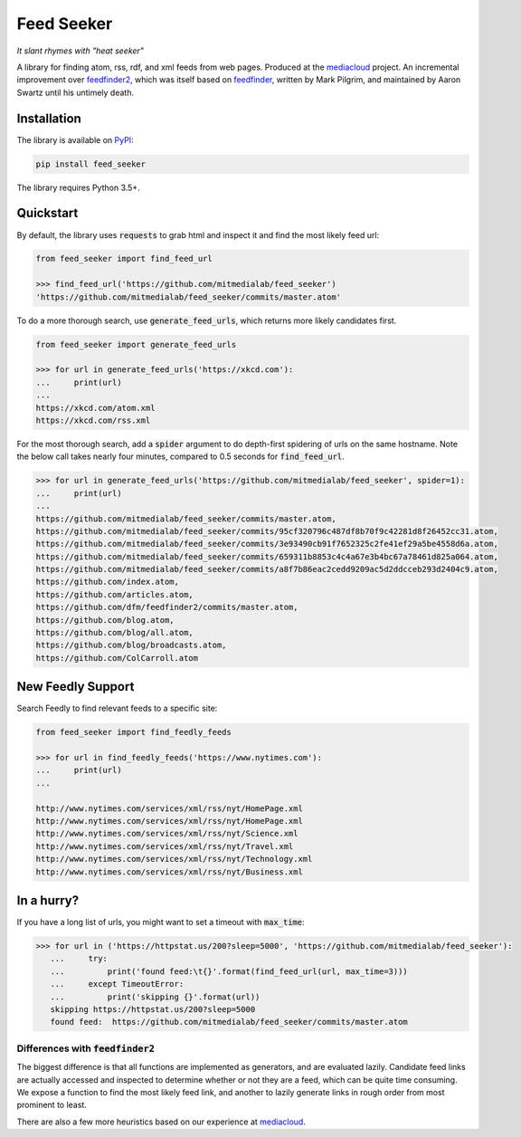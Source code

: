 ===========
Feed Seeker
===========

*It slant rhymes with "heat seeker"*

|Build Status| |Coverage|

A library for finding atom, rss, rdf, and xml feeds from web pages. Produced at the `mediacloud <https://mediacloud.org>`_ project. An incremental improvement over `feedfinder2 <https://github.com/dfm/feedfinder2>`_, which was itself based on `feedfinder <http://www.aaronsw.com/2002/feedfinder/>`_, written by Mark Pilgrim, and maintained by Aaron Swartz until his untimely death. 


Installation
------------

The library is available on `PyPI <https://pypi.org/project/feed_seeker/>`_:

.. code-block:: bash

    pip install feed_seeker

The library requires Python 3.5+.


Quickstart
----------
By default, the library uses :code:`requests` to grab html and inspect it and find the most
likely feed url:

.. code-block:: python

    from feed_seeker import find_feed_url

    >>> find_feed_url('https://github.com/mitmedialab/feed_seeker') 
    'https://github.com/mitmedialab/feed_seeker/commits/master.atom'

To do a more thorough search, use :code:`generate_feed_urls`, which returns more likely candidates first.

.. code-block:: python

    from feed_seeker import generate_feed_urls
    
    >>> for url in generate_feed_urls('https://xkcd.com'):
    ...     print(url)
    ... 
    https://xkcd.com/atom.xml
    https://xkcd.com/rss.xml

For the most thorough search, add a :code:`spider` argument to do depth-first spidering of urls on the same hostname. Note the below call takes nearly four minutes, compared to 0.5 seconds for :code:`find_feed_url`.

.. code-block:: python

    >>> for url in generate_feed_urls('https://github.com/mitmedialab/feed_seeker', spider=1):
    ...     print(url)
    ... 
    https://github.com/mitmedialab/feed_seeker/commits/master.atom,
    https://github.com/mitmedialab/feed_seeker/commits/95cf320796c487df8b70f9c42281d8f26452cc31.atom,
    https://github.com/mitmedialab/feed_seeker/commits/3e93490cb91f7652325c2fe41ef29a5be4558d6a.atom,
    https://github.com/mitmedialab/feed_seeker/commits/659311b8853c4c4a67e3b4bc67a78461d825a064.atom,
    https://github.com/mitmedialab/feed_seeker/commits/a8f7b86eac2cedd9209ac5d2ddcceb293d2404c9.atom,
    https://github.com/index.atom,
    https://github.com/articles.atom,
    https://github.com/dfm/feedfinder2/commits/master.atom,
    https://github.com/blog.atom,
    https://github.com/blog/all.atom,
    https://github.com/blog/broadcasts.atom,
    https://github.com/ColCarroll.atom

New Feedly Support
------------------
Search Feedly to find relevant feeds to a specific site:

.. code-block:: python

    from feed_seeker import find_feedly_feeds
    
    >>> for url in find_feedly_feeds('https://www.nytimes.com'):
    ...     print(url)
    ... 

    http://www.nytimes.com/services/xml/rss/nyt/HomePage.xml
    http://www.nytimes.com/services/xml/rss/nyt/HomePage.xml
    http://www.nytimes.com/services/xml/rss/nyt/Science.xml
    http://www.nytimes.com/services/xml/rss/nyt/Travel.xml
    http://www.nytimes.com/services/xml/rss/nyt/Technology.xml
    http://www.nytimes.com/services/xml/rss/nyt/Business.xml


In a hurry?
-----------

If you have a long list of urls, you might want to set a timeout with :code:`max_time`:

.. code-block:: python

    >>> for url in ('https://httpstat.us/200?sleep=5000', 'https://github.com/mitmedialab/feed_seeker'):
       ...     try:
       ...         print('found feed:\t{}'.format(find_feed_url(url, max_time=3)))
       ...     except TimeoutError:
       ...         print('skipping {}'.format(url))
       skipping https://httpstat.us/200?sleep=5000
       found feed:  https://github.com/mitmedialab/feed_seeker/commits/master.atom


Differences with :code:`feedfinder2`
====================================
The biggest difference is that all functions are implemented as generators, and are evaluated lazily. Candidate feed links are actually accessed and inspected to determine whether or not they are a feed, which can be quite time consuming. We expose a function to find the most likely feed link, and another to lazily generate links in rough order from most prominent to least.

There are also a few more heuristics based on our experience at `mediacloud <https://mediacloud.org>`_.

.. |Build Status| image:: https://travis-ci.org/mitmedialab/feed_seeker.png?branch=master
   :target: https://travis-ci.org/mitmedialab/feed_seeker
.. |Coverage| image:: https://coveralls.io/repos/github/mitmedialab/feed_seeker/badge.svg?branch=master
   :target: https://coveralls.io/github/mitmedialab/feed_seeker?branch=master

